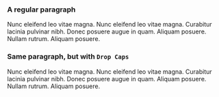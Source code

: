 #+ODT_STYLES_FILE: a5landscape.ott
#+ODT_PREFERRED_OUTPUT_FORMAT: png

#+ODT_EXTRA_AUTOMATIC_STYLES: <style:page-layout style:name="Mpm1"
#+ODT_EXTRA_AUTOMATIC_STYLES: 		   style:page-usage="mirrored">
#+ODT_EXTRA_AUTOMATIC_STYLES:   <style:page-layout-properties
#+ODT_EXTRA_AUTOMATIC_STYLES:       fo:page-width="21.001cm" fo:page-height="11.10cm"
#+ODT_EXTRA_AUTOMATIC_STYLES:       style:num-format="1"
#+ODT_EXTRA_AUTOMATIC_STYLES:       style:print-orientation="landscape"
#+ODT_EXTRA_AUTOMATIC_STYLES:       fo:margin-top="2cm" fo:margin-bottom="2cm"
#+ODT_EXTRA_AUTOMATIC_STYLES:       fo:margin-left="2cm" fo:margin-right="2cm"
#+ODT_EXTRA_AUTOMATIC_STYLES:       style:writing-mode="lr-tb"
#+ODT_EXTRA_AUTOMATIC_STYLES:       style:layout-grid-color="#c0c0c0"
#+ODT_EXTRA_AUTOMATIC_STYLES:       style:layout-grid-lines="20"
#+ODT_EXTRA_AUTOMATIC_STYLES:       style:layout-grid-base-height="0.706cm"
#+ODT_EXTRA_AUTOMATIC_STYLES:       style:layout-grid-ruby-height="0.353cm"
#+ODT_EXTRA_AUTOMATIC_STYLES:       style:layout-grid-mode="none"
#+ODT_EXTRA_AUTOMATIC_STYLES:       style:layout-grid-ruby-below="false"
#+ODT_EXTRA_AUTOMATIC_STYLES:       style:layout-grid-print="false"
#+ODT_EXTRA_AUTOMATIC_STYLES:       style:layout-grid-display="false"
#+ODT_EXTRA_AUTOMATIC_STYLES:       style:footnote-max-height="0cm">
#+ODT_EXTRA_AUTOMATIC_STYLES:     <style:footnote-sep
#+ODT_EXTRA_AUTOMATIC_STYLES: 	style:width="0.018cm"
#+ODT_EXTRA_AUTOMATIC_STYLES: 	style:distance-before-sep="0.101cm"
#+ODT_EXTRA_AUTOMATIC_STYLES: 	style:distance-after-sep="0.101cm"
#+ODT_EXTRA_AUTOMATIC_STYLES: 	style:line-style="solid"
#+ODT_EXTRA_AUTOMATIC_STYLES: 	style:adjustment="left" style:rel-width="25%"
#+ODT_EXTRA_AUTOMATIC_STYLES: 	style:color="#000000"/>
#+ODT_EXTRA_AUTOMATIC_STYLES:   </style:page-layout-properties>
#+ODT_EXTRA_AUTOMATIC_STYLES:   <style:header-style/>
#+ODT_EXTRA_AUTOMATIC_STYLES:   <style:footer-style/>
#+ODT_EXTRA_AUTOMATIC_STYLES: </style:page-layout>

#+ODT_AUTOMATIC_STYLES: <style:style style:name="DropCaps"
#+ODT_AUTOMATIC_STYLES: 	     style:family="paragraph"
#+ODT_AUTOMATIC_STYLES: 	     style:parent-style-name="Text_20_body">
#+ODT_AUTOMATIC_STYLES:  <style:paragraph-properties>
#+ODT_AUTOMATIC_STYLES:   <style:drop-cap style:lines="3"/>
#+ODT_AUTOMATIC_STYLES:  </style:paragraph-properties>
#+ODT_AUTOMATIC_STYLES: </style:style>

*** A regular paragraph

Nunc eleifend leo vitae magna.  Nunc eleifend leo vitae magna.
Curabitur lacinia pulvinar nibh.  Donec posuere augue in quam.
Aliquam posuere.  Nullam rutrum.  Aliquam posuere.

*** Same paragraph, but with =Drop Caps=

#+ATTR_ODT: :style "DropCaps"
Nunc eleifend leo vitae magna.  Nunc eleifend leo vitae magna.
Curabitur lacinia pulvinar nibh.  Donec posuere augue in quam.
Aliquam posuere.  Nullam rutrum.  Aliquam posuere.
